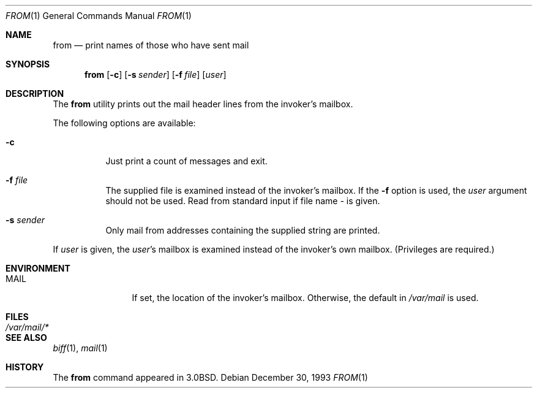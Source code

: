 .\" Copyright (c) 1980, 1990, 1993
.\"	The Regents of the University of California.  All rights reserved.
.\"
.\" Redistribution and use in source and binary forms, with or without
.\" modification, are permitted provided that the following conditions
.\" are met:
.\" 1. Redistributions of source code must retain the above copyright
.\"    notice, this list of conditions and the following disclaimer.
.\" 2. Redistributions in binary form must reproduce the above copyright
.\"    notice, this list of conditions and the following disclaimer in the
.\"    documentation and/or other materials provided with the distribution.
.\" 3. All advertising materials mentioning features or use of this software
.\"    must display the following acknowledgement:
.\"	This product includes software developed by the University of
.\"	California, Berkeley and its contributors.
.\" 4. Neither the name of the University nor the names of its contributors
.\"    may be used to endorse or promote products derived from this software
.\"    without specific prior written permission.
.\"
.\" THIS SOFTWARE IS PROVIDED BY THE REGENTS AND CONTRIBUTORS ``AS IS'' AND
.\" ANY EXPRESS OR IMPLIED WARRANTIES, INCLUDING, BUT NOT LIMITED TO, THE
.\" IMPLIED WARRANTIES OF MERCHANTABILITY AND FITNESS FOR A PARTICULAR PURPOSE
.\" ARE DISCLAIMED.  IN NO EVENT SHALL THE REGENTS OR CONTRIBUTORS BE LIABLE
.\" FOR ANY DIRECT, INDIRECT, INCIDENTAL, SPECIAL, EXEMPLARY, OR CONSEQUENTIAL
.\" DAMAGES (INCLUDING, BUT NOT LIMITED TO, PROCUREMENT OF SUBSTITUTE GOODS
.\" OR SERVICES; LOSS OF USE, DATA, OR PROFITS; OR BUSINESS INTERRUPTION)
.\" HOWEVER CAUSED AND ON ANY THEORY OF LIABILITY, WHETHER IN CONTRACT, STRICT
.\" LIABILITY, OR TORT (INCLUDING NEGLIGENCE OR OTHERWISE) ARISING IN ANY WAY
.\" OUT OF THE USE OF THIS SOFTWARE, EVEN IF ADVISED OF THE POSSIBILITY OF
.\" SUCH DAMAGE.
.\"
.\"	@(#)from.1	8.2 (Berkeley) 12/30/93
.\" $FreeBSD: src/usr.bin/from/from.1,v 1.7.2.6 2002/07/15 06:17:55 keramida Exp $
.\"
.Dd December 30, 1993
.Dt FROM 1
.Os
.Sh NAME
.Nm from
.Nd print names of those who have sent mail
.Sh SYNOPSIS
.Nm
.Op Fl c
.Op Fl s Ar sender
.Op Fl f Ar file
.Op Ar user
.Sh DESCRIPTION
The
.Nm
utility prints
out the mail header lines from the invoker's mailbox.
.Pp
The following options are available:
.Bl -tag -width indent
.It Fl c
Just print a count of messages and exit.
.It Fl f Ar file
The supplied file
is examined instead of the invoker's mailbox.
If the
.Fl f
option is used, the
.Ar user
argument should not be used.
Read from standard input if file name
.Ar -
is given.
.It Fl s Ar sender
Only mail from addresses containing
the
supplied string are printed.
.El
.Pp
If
.Ar user
is given, the
.Ar user Ns 's
mailbox is examined instead of the invoker's own mailbox.
(Privileges are required.)
.Sh ENVIRONMENT
.Bl -tag -width Fl
.It Ev MAIL
If set, the location of the invoker's mailbox.
Otherwise, the default in
.Pa /var/mail
is used.
.El
.Sh FILES
.Bl -tag -width /var/mail/* -compact
.It Pa /var/mail/*
.El
.Sh SEE ALSO
.Xr biff 1 ,
.Xr mail 1
.Sh HISTORY
The
.Nm
command appeared in
.Bx 3.0 .
